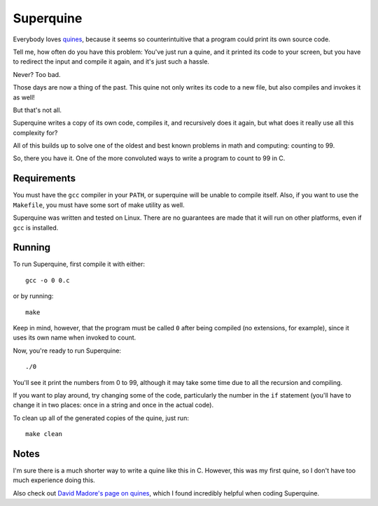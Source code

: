 Superquine
==========

Everybody loves `quines <https://en.wikipedia.org/wiki/Quine_(computing)>`_,
because it seems so counterintuitive that a program could print its own source
code.

Tell me, how often do you have this problem: You've just run a quine, and it
printed its code to your screen, but you have to redirect the input and compile
it again, and it's just such a hassle.

Never? Too bad.

Those days are now a thing of the past.
This quine not only writes its code to a new file, but also compiles and invokes
it as well!

But that's not all.

Superquine writes a copy of its own code, compiles it, and recursively does it
again, but what does it really use all this complexity for?

All of this builds up to solve one of the oldest and best known problems in math
and computing: counting to 99.

So, there you have it.
One of the more convoluted ways to write a program to count to 99 in C.

Requirements
------------

You must have the ``gcc`` compiler in your ``PATH``, or superquine will be
unable to compile itself.
Also, if you want to use the ``Makefile``, you must have some sort of make
utility as well.

Superquine was written and tested on Linux.
There are no guarantees are made that it will run on other platforms, even if
``gcc`` is installed.

Running
-------

To run Superquine, first compile it with either::

    gcc -o 0 0.c

or by running::

    make

Keep in mind, however, that the program must be called ``0`` after being
compiled (no extensions, for example), since it uses its own name when invoked
to count.

Now, you're ready to run Superquine::

    ./0

You'll see it print the numbers from 0 to 99, although it may take some time due
to all the recursion and compiling.

If you want to play around, try changing some of the code, particularly the
number in the ``if`` statement (you'll have to change it in two places: once in
a string and once in the actual code).

To clean up all of the generated copies of the quine, just run::

    make clean

Notes
-----

I'm sure there is a much shorter way to write a quine like this in C.
However, this was my first quine, so I don't have too much experience doing
this.

Also check out `David Madore's page on quines
<http://www.madore.org/~david/computers/quine.html>`_, which I found incredibly
helpful when coding Superquine.
